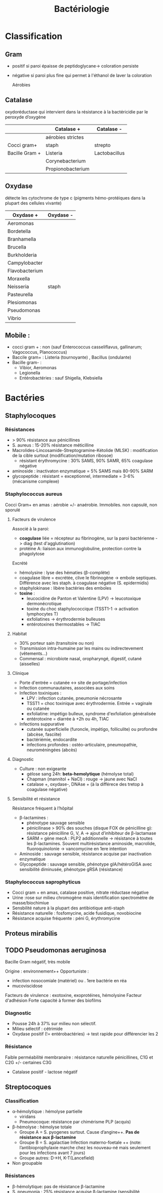 :PROPERTIES:
:ID:       f9d35304-7a95-4bbd-9230-35030a692ef4
:END:
#+title: Bactériologie
#+filetags: medecine bacterio

* Classification
:PROPERTIES:
:ID:       73fe5cc4-08a6-402a-8237-156e21ef7bc3
:END:
** Gram
- positif si paroi épaisse de peptidoglycane-> coloration persiste
- négative si paroi plus fine qui permet à l'éthanol de laver la coloration

  Aérobies
#+BEGIN_SRC dot :file ../images/microbiologie/aerobies.png :exports none
graph {
splines=false;
node [shape=box]
cocciPlus [label="Cocci"]
cocciMoins [label="Cocci"]
bacciPlus [label="Bacilles"]
bacciMoins [label="Bacilles"]
"Aérobies" -- {"Gram +" "Gram -"}
"Gram +" -- {cocciPlus bacciPlus}
cocciPlus   -- {"Amas" "Chaînettes" "Entérocoques"}
bacciPlus -- {"Listeria\nCorynebacterium\nBacillus\nErysipelothrix\nNocardia"}

"Amas" -- "Staph. aureus\nStaph coagulase négative"
"Chaînettes" -- {
                "Strepto hémolytiques"
                "Strepto pneumonia"
                "Autres strepto"
                         }
"Strepto hémolytiques" -- {"Strepto. pyogenes (groupe A)\nStrep. agalactiae (B)\nStrepto dysgalactiae"}

"Gram -" -- {cocciMoins bacciMoins}
cocciMoins -- "Neisseria\nmenigitidis/\ngonorrhoeae"
bacciMoins -- {
              "Entérobactéries\nE. coli, Klebsiella\nEnterobacter\nSerratia\nPretous\nSalmonella\nShigella\nYersinia\nCitrobacter"
              "Autres:\nPseudomonas\nStenotrophomonoas\nAcinetobacter\nCampolybacter\nVibrio\nBordetella\Haemophilius"
              }
}
#+END_SRC

#+BEGIN_SRC dot :file ../images/microbiologie/anaerobies.png :exports results
graph {
node [shape=box]
"Anaérobies" -- {"Gram+" "Gram-"}
"Gram+" -- "Clostridium tetani, botulinum, perfringens, difficile\nPeptococcus\nPropionibacterium\nActinomyces"
"Gram-" -- "Bacteroides\nFusobacterium\nPrevotella\nPorphyromonas"
}
#+END_SRC

#+RESULTS:
[[file:../images/microbiologie/anaerobies.png]]


#+BEGIN_SRC dot :file ../images/microbiologie/autres.png :exports results
graph {
node [shape=box]
"Autres bactéries" -- {"Atypiques" "Spirochètes" "Mycobactéries" "Autres"}
"Atypiques" -- {"Intracellulaire\nChlamydia\nRickettsiales\nBartonella\nCoxiella" "Sans paroi\nMycoplasma\nUreaplasma"}
"Spirochètes" -- "Treponema\nBorrelia\nLeptospira"
"Mycobactéries" -- "M. tuberculosis\nleprae\atypiques"
"Autres" -- "Tropheryma whipplei"
}
#+END_SRC

#+RESULTS:
[[file:../images/microbiologie/autres.png]]


** Catalase
oxydoréductase qui intervient dans la résistance à la bactéricidie par le peroxyde d’oxygène
|                | Catalase +        | Catalase -    |
|----------------+-------------------+---------------|
|                | aérobies strictes |               |
| Cocci gram+    | staph             | strepto       |
| Bacille Gram + | Listeria          | Lactobacillus |
|                | Corynebacterium   |               |
|                | Propionobacterium |               |

** Oxydase
détecte les cytochrome de type c (pigments hémo-protéiques dans la plupart des cellules vivante)
| Oxydase +      | Oxydase - |
|----------------+-----------|
| Aeromonas      |           |
| Bordetella     |           |
| Branhamella    |           |
| Brucella       |           |
| Burkholderia   |           |
| Campylobacter  |           |
| Flavobacterium |           |
| Moraxella      |           |
| Neisseria      | staph     |
| Pasteurella    |           |
| Plesiomonas    |           |
| Pseudomonas    |           |
| Vibrio         |           |

** Mobile :
- cocci gram + : non (sauf Enterococcus casseliflavus, gallinarum; Vagococcus, Planococcus)
- Baccile gram+ : Listeria (tournoyante) , Bacillus (ondulante)
- Bacille gram- :
  - Vibior, Aeromonas
  - Legionella
  - Entérobactéries : sauf Shigella, Klebsiella
* Bactéries
:PROPERTIES:
:ID:       4d393ab4-61bd-48ab-b095-03c6bc16b939
:END:
** Staphylocoques
*** Résistances
- > 90% résistance aux pénicillines
- S. aureus : 15-20% résistance méticilline
- Macrolides-Lincosamide-Streptogramine-Kétolide (MLSK)  : modification de la cible surtout (modification/mutation ribosoe)
  - résistant érythromycine : 30% SAMS, 90% SAMR, 65% coagulase négative
- aminoside : inactivaton enzymatique = 5% SAMS mais 80-90% SARM
- glycopeptide : résistant = exceptionnel, intermediate = 3-6% (mécanisme complexe)
*** Staphylococcus aureus
Cocci Gram+ en amas : aérobie +/- anaérobie. Immobiles. non capsulé, non sporulé

**** Facteurs de virulence
Associé à la paroi:
- *coagulase* liée = récepteur au fibrinogène, sur la paroi bactérienne -> diag (test d'agglutination)
- protéine A: liaison aux immunoglobuline, protection contre la phagolytose

Excrété
- hémolysine : lyse des hématies (β-complète)
- coagulase libre = excrétée, clive le fibrinogène -> embole septiques. Différence avec les staph. à coagulase négative (S. epidermidis)
- staphylokinase : libère bactéries des emboles
- *toxine* :
  - leucocidine de Panton et Valentine (LPV) -> leucotoxique dermonécrotique
  - toxine du choc staphylococcique (TSST1-1 -> activation lymphocytes T)
  - exfoliatines -> érythrodermie bulleuses
  - entérotoxines thermostables -> TIAC

**** Habitat
- 30% porteur sain (transitoire ou non)
- Transmission intra-humaine par les mains ou indirectevement (vêtements...)
- Commensal : microbiote nasal, oropharyngé, digestif, cutané (aisselles)

**** Clinique
- Porte d'entrée = cutanée <-> site de portage/infection
- Infection communautaires, associées aux soins
- Infection toxiniques :
  - LPV : infection cutanée, pneumonie nécrosante
  - TSST1 = choc toxinique avec érythrodermie. Entrée = vaginale ou cutanée
  - exfoliatine: impétigo bulleux, syndrome d'exfoliation généralisée
  - entérotoxine = diarrée à +2h ou 4h, TIAC
- Infections suppurative
  - cutanée superficielle (furoncle, impétigo, folliculite) ou profondre (abcèse, fasciite)
  - bactériémie, endocardite
  - infections profondes : ostéo-articulaire, pneumopathie, neuroméningées (abcès)
**** Diagnostic
- Culture : non exigeante
  - gélose sang 24h: *beta-hemolytique* (hémolyse total)
  - Chapman (mannitol + NaCl) : rouge -> jaune avec NaCl
  - catalase +, oxydase-, DNAse + (à la différece des tretop à coagulase négative)
**** Sensibilité et résistance
Résistance fréquent à l’hôpital
- β-lactamines :
  - phénotype sauvage sensible
  - pénicilinase > 90% des souches (disque FOX de pénicilline g): résistance pénicilline G, V, A -> ajout d’inhibiteur de β-lactamase
  - SARM = gène mecA : PLP2 additionnelle -> résistance à toutes les β-lactamines. Souvent multirésistance aminoside, macrolide, fluoroquinolonie
    -> vancomycine en 1ere intention
- Aminoside : sauvage sensible, résistance acquise par inactivation enzymatique
- Glycopeptide : sauvage sensible, phénotype gIA/hétéroGISA avec sensibilité diminusée, phénotype gRSA (résistance)
*** Staphylococcus saprophyticus
- Cocci gram + en amas, catalase positive, nitrate réductase négative
- Urine :rose sur milieu chromogène mais identification spectromètre de masse/biochimiue
- Sensbilité nature à la plupart des antibiotique anti-staph
- Résistance naturelle : fosfomycine, acide fusidique, novobiocine
- Résistance acquise fréquente : péni G, érythromycine
** Proteus mirabilis
** TODO Pseudomonas aeruginosa
Bacille Gram négatif, très mobile

Origine : environnement++
Opportuniste :
- infection nosocomiale (matériel) ou . 1ere bactérie en réa
- mucoviscidose
Facteurs de virulence : exotoxine, exoprotéines, hémolysine
Facteur d'adhésion
Forte capacité à former des biofilms

*** Diagnostic
- Pousse 24h à 37% sur milieu non sélectif.
- Milieu sélectif : cétrimide
- Oxydase positif (!= entérobactéries) -> test rapide pour différencier les 2
*** Résistance
Faible perméabilité membranaire : résistance naturelle pénicillines, C1G et C2G +/- certaines C3G
+ Catalase positif - lactose négatif
** Streptocoques

*** Classification
- α-hémolytique : hémolyse partielle
  - viridans
  - Pneumocoque: résistance par chimérisme PLP (acquis)
- β-hémolyse : hémolyse totale
  - Groupe A = S. pyogenes surtout. Cause d’angine++. *Pas de résistance aux β-lactamine*
  - Groupe B = S. agalactiae
   Infection materno-foetale ++ (note: l’antibioprophylaxie marche chez les nouveau-né mais seulement pour les infections avant 7 jours)
  - Groupe autres: D->H, K-T(Lancefield)
- Non groupable
*** Résistances
- β-hémolytique: pas de résistance β-lactamine
- S. pneumonia : 25% résistance acquise β-lactamine (sensibilité diminuée)
*** Streptococcocus pyogenes
Cocci gram+ en chaînettes, capsulé, non sporulé, immobile

Réservoire pharyngé. Transmission = aérienne, contact plaie infectée, accouchement.
**** Facteurs de pathogénicité
résistance à la phacogytose
- protéine M
- encapsulation
Facteurs de virulence
- enzyme :hyluronidase, stroplysine O et S (favorisent l’invasion tissulaire)
- exotexonie :  activation et prolifération d’une sous population lymphocytes T -> cytokine proinflammatoires
- Streptolysine = hémolyse β-complète
- toine érythrogène : hypersensibilité retardée à la scarlatine
**** Habitat
Strictement humaine, surtout pharyngé +- peau, vagin...
Pyogène = responsiable d’infections suppurées
**** Clinique
- non invasive = angine érythémateuse/érythémato-pultacée, otite moyenne aigüe de l’enfant, scalratine, infection cutanée
- invasive : cutanée sévère (fasciite nécrosante), septicémie, choc toxique streptococcique
- complications post-streptococciques  (rare) = immunologique :
  - rhumatisme articulaire, glomérulonéphrite aigüe, érythème noueux
**** Diagnostic
- bactérie exigeante -> gélose sang +/- ANC (inhibe Gram-)
- β-hémolyse
- Résistance potochine, sensbile bacitracine
- Catalase -, oxydase -
**** Sensibilité, résistance
- β-lactamine : sensible
- macrolide : sauvage sensible, résistance par mécanisme d’efflux, modiifcation cible ARN23S
*** Pneumocoque
Gram+ diplocoque encapsulé à multiplication extracullaire.
Classification selon la capsule (vaccins)
**** Habitat
Voie respratoire supérieure
Transmission goutelette, interhumaine
**** Pathogénicité
- adhérence cellules épithéliase rhinopharunx
- facteurs de virulence non caplusaire
- évasion à la phagocytose
- actionation complément, cytokien inflammatoire
**** Résistance
- β-lactamine: Selon les PLP (!inutile d’ulitiser les inhibiteurs de betalactamase)
- sensbilité possiblement dimunée aux fluoroquinolones
**** Clinique
- Infection neuroméningée
- Infection voies respiratoire: pneumonie franche lobaire aigüe, bronchopneumonie, otite, mastoïdite, sinusite, exacerbation BPCO
- Rare : purpura fulminas, endocardite
- Bactérimié, souvent à partir d’un foyer pulmonaire
** Entérobactéries
*** Résistances et groupe
Groupe selon la résistance *naturelle* β-lactamine
1. aucune : E. coli, Proteus mirabilis, Salmonella, Shigella
2. Pénicillinase à bas niveau : Klebsiella, Citrobacer koseri
3. Céphalosporinase à bas niveau : Enterobacter, Serratia, Morganella, Providencia, Citrobacter freundii
4. Pénicillinase + céphalosporinase : Yersinia enterolitica
5. β-lactamase à spectre étendu (BLSE): Kluyvera

Résistance acquises
*** Escherichia coli
- Bacille gram négatif, mobile, oxydase négative, nitrase-réductase positive
- Urine : rose sur milieu chromogène (β-glucoronidase positive)
- Sensbilité naturelles aux antibiotiques actif sur BGN
- Groupe 1 : céphalosporinase chromosomique de très bas niveau. Résistance acquise enzymatique : pénicillinase, β-lactamase à spectre étundes, céphalosporinase de haut niveau, carbapénémase
*** Entérocoques
Cocci gram+ , anaérobie facultative, ressemblantà des streptocoques

Espèce majoritaire: E. faecalis = 80-90=, faecium = 5-10%
**** Habitat
Ubiquitaire. Surtout tube digestif (homme, animaux), milieu extérieur
Home sain : tube digestif, périnée, parfois vagin, oropharynx

Pulpart des infections = à partir de la flère du patient. Mais exogène possible.
**** Facteurs de virulence
- Pas d’exotoxine, ni de superantigène
- Protéine de surface -> adhère à l’endocarde et l’urothelium -> endocardite et infections urinaire
**** Résistance
- Nombreux antibio ...
- Naturelle : C3G
- β-lactamine/glycopeptide seul = seulement effect bactériostatique sur > 90%. Mais aminoside + inhibiteur de la paroi (β-lactamine, glycopepited, lipopetide) = synergie
Attention: en cas de résistance surajoutée, les aminosides sont inefficaces.
**** Clinique
- Infection urinaire
- Infection de la peau et des parties molles
- Endocardite
- Bactériémie
- Infection abdopelvienne
**** Résistances
- résistance naturelle céphalosporine
- E. faecalis : pas résistance pénicilline A (contrairement à E. faecium)
- E. faecium :
  - multiréristance en émergence
  - > 80% faecium résistance pénicillines A

** Neisseria meningitidis
- Diplococque Gram - aérobie.
- Très gragile. Hautement variable
- Épidémio :
  - 2 pics : nourisson < 1 an (système immunitaire immature), ado/jeune adulte (socialisation)
  - ceinture de la ménigitde (Afrique sahel + subusaharanienne)
*** Habitat
réservoir 100% humaine. Transmission directement uniquement par goutelettes
Portage pharyngé, avec rarement invasion (sang +/- LCS) -> seulement souches
** Listeria monocytègene
*** Résistance
- résistance naturelle céphalosporine, clindamycine, fosfomycine

* Culture
:PROPERTIES:
:ID:       c191b424-bbcd-4ead-a5ef-2057bd766b60
:END:
- Gélose au sang = non sélectif. Pouvoir hémolytique
- Bouilon Schaedler = bactéries anaérobie et exigeantes (incubation 10-14jours en anaérobie) -> prélèvement profonds, IO
- Chromogène urinaire = non sélectif
  - rose = activité \beta-galactosidase
  - bleue = activité \beta-glucotosidase
  - violet = les 2
  - brun = tryptophane désaminase
** Autres
- Chocolat enrichi :bactéries exigeants (prélèvmente profond)
- HAE2 :inhibie bactéries gram + -> Haemophilus spp
- VCAT : Neisseria (Vancomycine, Colistine, Amphotéricine, Triméthoprime)
- Drigalski : inhibe Gram+, lactose ->
  - jaunes = BGN fermentant lactose
  - bleu = BGN ne fermentant pas le lactose
- Cétrimide (ammoniuum)) -> P. aeruginosa (production pycyanine)
- BCSA : inhibe gram+ ->_Burkholderia
- Chappman : NaCL, mannital
  - jaune = fermente mannitol -> S. aureus
- CAP = inhibie Gram - () -> streptocoque+++, listeria, corynebcaterie, uropathogène émergents
- Granada (MTX) : inhibe Gram - -> S. agalactiae
- BCYE : Legionnella)
- Haja-Kligler : lactose en haut, glucose en bas
  - rouge en haut = pas de fermentation de lactose. Sinon jaune
  - rouge en bas = pas de fermentation du glucose. Sinon jaune
    Exemple:
    - Shigella = lactose-, glucose+
    - Pseudomonas aeruginosa = lactose-, glucose - (tout rouge)
    - Salmonella = tout noir (production H2S)
    - E.coli = tout jaune (lactose+, glucose+)
** Coproculture = Salmonelle, Shigelles, Campylobacter
- Gélose Hektoen : inhibiteur de gram+, sucres (lactose, saccharose)
  - centre noir = formation de H2S ->_Salmonelle
  - vert/bleu = pas de fermetation -> Salmonelle/Shigelle
  - jaune/orange = fermetation
- Bouillon sélénite (inhibe coliforme + entérocoqu, enrichi pour Salmonelle)
- Gélose Salmonelle-Shiguelle : inhibiteur gram+, _lactose_
  - centre noir = H2S -> Salmonelle
  - jaune = pas de fermentation -> Salmonelle/Shigelle
  - rose/rouge = fermentation lactose
- Gélose sélective Campylobacter (inhibe Gram+, Gram-, champignon)
- Yersinia: mannitol, inhibiteur GRam+ (dont Proteus), Gram- (dont Pseudomonas aeruginosa)
  - rouge = fermente mannitol -> Yersinia
* Maladies infectieuses
:PROPERTIES:
:ID:       d8f64639-c70a-419c-8219-4418508a76db
:END:
** TODO Infection urinaire
- Tractus urinaire stérile, extrémité distale de l’urètre colonisé
- Pénétration des bactéries : à partir de l’urètre (ascendant), plus rarement sur sonde, endoscopie, chirurgie
- Facteurs prédisposants : calcul (obstactle), hypertrophie prostate, malformation voie urinaire, grossesse, diabète...

*** Démarche
- autre : risque de complication, PNA; dépistage pour grossesse, chir ; échec traitement; > 4 épisodes par an -> EBCU (bactérie + antibiogramme)
- cystite simple : bandelette urinaire : leucocyte, nitrite. VPN chez la famme, VPP chez l’homme

**** ECBU: préanalytique
Prélèvement
- Naturel : lavage main + toilette, urine 2eme jet
- jeune enfant : collecteur d’urine +*/ cathéter/ponctio sus-pubienne
- Sonde: jamais dans le sac prélevere, recueiller après désinfections sur site dédié. Ne pas envoyer sonde
Conservation:
- tube stérile 2h à température ambiante, 12h cyto, 24h à 4° pour culture
- tube borate: 48h si _bien rempli_

**** Analytique
- cytologie : manuel/automatique
- Gram : non obligatoire, peu sensible mais permet d’identifier une contamination, d’orienter les milieux d’ensemencement
- ensemencement : chromogène +/- sélectif pour Gram positif, levures.... 16-24h à 35°, 48h si croissance lente, discordante.

*** Groupes
_Groupe 1_ : *Seuil = 10^3*. Critères majeurs de pathogénicité (e.g adhésion à l’épithelium urinaire) -> responsable si urine non contaminé, même en petite quantité
- *E. coli* (75%-80% des cystites simples)
- *S. saprophyticus* (cystites aigües communautaires chez femme de 15-30ans)
- Salmonella spp.
- mycobactéries
- leptospire

_Groupe 2_ = *Seuil = 10^3 homme, 10^4 femme*. Plutôt IU associées aux soins si facteurs anatomiques/iatrogènes
- entérobactéries (Proteus, Klebsiella, Enterobacter, Citrobacter, Morganella, Providencia)
- Pseudomonas aeruginosa
- Enterococcus
- Aerococcus urinae
- Staphylococus aureus
- Corynebacterium urealyticum

_Groupe 3_: *Seuil 10^5*. Implication discutée. Nécessite bactériurie élevée + 2 échantillons + critères clinique + inflammation
- Gram + : Streptococcus agalactiae, staph à coagulase négative autre de S. saprophyticus
- entérocoque avec E. coli
- Gram - : Actinetobacter, Oligella urethralis, Stenotrophomonas maltophilia, Burkholderia cepacia
- Candida

_Groupe 4_ : *Seuil: non*. Contaminant
- lactobacillus (sauf L. delbrueckii)
- streptococques alpha-hémolytique
- Gardnerella vaginalis
- bacilles corynéforme (sauf C. urealyticum et C. seminale)

Uropathogènes exigeants : Aerococcus, A. shaalii, A. omnicolens et L. delbrueckii
/ chez > 65 ans, < 3 ans et patho urologie (sauf cancer vessie et prostate) -> à chercher dans ce contexte

* Antibiotiques
:PROPERTIES:
:ID:       2fe3ff58-a4ef-41f0-9d77-b8e895d5474d
:END:
** Généralités
- Actifs sur les bactéries en phase de multiplications
- Cibles
  - inhibition synthèse de la paroi bactérienne = \beta-lactamine, glycopeptides, fosfomycine
  - synthèse ADN bactérien : quinolone, sulfamide
  - synthène ARN : rifampicine
  - synthèse protéines bactérienne : aminoside, macrolides, cyclines

Donc :
- \beta-lactamine inefficaces sur les mycoplasme car pas de paroi !
- glycopeptides inefficaces sur bactérie Gram négatif car elles ont une membrane externe qui ne laisse pas passer les grosses molécules
- synergie \beta-lactamine - aminoside sur strepto et entérocoque : destruction de la paroi par les \beta-lactamine pour que l'aminoside accède au ribosome
- seules les antibio pénétrant dans les cellules (macrolides, fluoroquinolones, rifampicine, cycline ) sont actives contre les bactéries "intracellulaires " (Chlamydia, Coxiella burnetti, Rickettsia, Legionella pneumophilia, Brucella meltiensi, Bartonella )
** Interprétation
Entérobactéries
- pénicillinase acquise :
  - bas niveau = résistant Amoxicilline (pénicilline A) + Ticarcilline (carboxypénicilline), diminue pipéracilline
  - haut niveau = résistant Pipéracilline (uréidopénicilline), diminue pipéracilline+tazobactam
  - résistant aux inhibiteurs (TRI): résistant amox, ticar, pip, tazo + amoxicilline-Acide clavulanique et tircaline-acide clavulanique
- céphalosporinase plasmidique (acquise)
  - résistant amox, amox-acide clavulanique, C1G [céfalotine (CF)], C3G [céfixime (CFM), céfoxatime (CTX), ceftazidime (CAZ)]
  - dimine aztréonam (ATM) [C3G], ticar, pipe, tazo
  - sensibile C4G (céfépime = FEP), carbapénème (imipénème = IMP)
- BLSE
** Aminosides
Action = bactéridice, concentration dépendantes. Perturbe la synthèse des protéine (fixation sous unité 30s des ribosomes)
Résistances
- naturelle: anaérobie strictes et préférentielle (streptocoques, entérocoques) par défaut de pénnétration car le système de transport nécessite la force produite par les chaînes respiratoire aérobies
  /NB: penicilline + amoniside passe car agit sur la paroi bactérienne/
** Sulfamide
Bactériostatique (inhibe croissance) mais en synérgie devient bactéricide
Ex: sulfamethoxazole + trimethoprime (Bactrmie)

Mécanisme : inhibe synthèse microbionne d'acide folique
** Fluoroquinolone
- 4 générations: initialement répartition extra-cellulaire -> large et homogène (intracellulaire) avec les dernières générations
- Élimination rénale et bile
- Effets indésriable nombreux : digestif, phototoxique, trouble nerveur, inhibe cytochrme P450 (! interactions)
- Contre-indication : déficit G6PI, grossesse
- Action : inhibe réplication et transcription ADN
- Bactéricide, concentration dépendantes
- Indication :
  - quinolones = cystite aigùe simple non compliquée, récidivantes chez l'adulte
  - 2e génération : infetions sévères à bacille Gram négatif
  - 3e et 4e génération : sinusite aigüe bactériennes, exacerpbation pneumopathie communutaire, infection compliquée peau + tissus mous

    Résistante : en augmentatino chez entérobactéries (E. coli, Klebsiella)
* Divers
** Technique
*** PCR 16s
